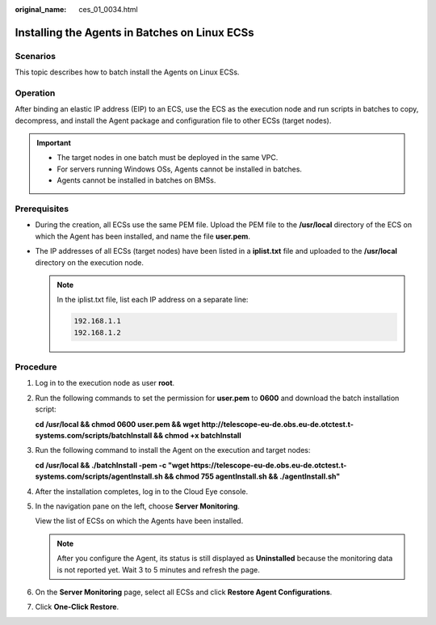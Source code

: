 :original_name: ces_01_0034.html

.. _ces_01_0034:

Installing the Agents in Batches on Linux ECSs
==============================================

Scenarios
---------

This topic describes how to batch install the Agents on Linux ECSs.

Operation
---------

After binding an elastic IP address (EIP) to an ECS, use the ECS as the execution node and run scripts in batches to copy, decompress, and install the Agent package and configuration file to other ECSs (target nodes).

.. important::

   -  The target nodes in one batch must be deployed in the same VPC.

   -  For servers running Windows OSs, Agents cannot be installed in batches.
   -  Agents cannot be installed in batches on BMSs.

Prerequisites
-------------

-  During the creation, all ECSs use the same PEM file. Upload the PEM file to the **/usr/local** directory of the ECS on which the Agent has been installed, and name the file **user.pem**.
-  The IP addresses of all ECSs (target nodes) have been listed in a **iplist.txt** file and uploaded to the **/usr/local** directory on the execution node.

   .. note::

      In the iplist.txt file, list each IP address on a separate line:

      .. code-block::

         192.168.1.1
         192.168.1.2

Procedure
---------

#. Log in to the execution node as user **root**.

#. Run the following commands to set the permission for **user.pem** to **0600** and download the batch installation script:

   **cd /usr/local && chmod 0600 user.pem && wget http://telescope-eu-de.obs.eu-de.otctest.t-systems.com/scripts/batchInstall && chmod +x batchInstall**

#. Run the following command to install the Agent on the execution and target nodes:

   **cd /usr/local && ./batchInstall -pem -c "wget https://telescope-eu-de.obs.eu-de.otctest.t-systems.com/scripts/agentInstall.sh && chmod 755 agentInstall.sh && ./agentInstall.sh"**

#. After the installation completes, log in to the Cloud Eye console.

#. In the navigation pane on the left, choose **Server Monitoring**.

   View the list of ECSs on which the Agents have been installed.

   .. note::

      After you configure the Agent, its status is still displayed as **Uninstalled** because the monitoring data is not reported yet. Wait 3 to 5 minutes and refresh the page.

#. On the **Server Monitoring** page, select all ECSs and click **Restore Agent Configurations**.

#. Click **One-Click Restore**.
